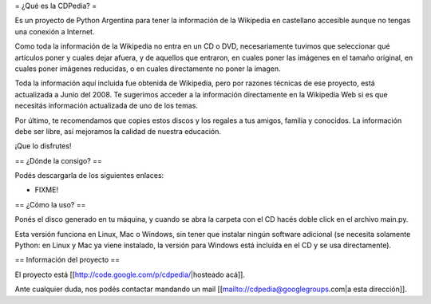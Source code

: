 = ¿Qué es la CDPedia? =

Es un proyecto de Python Argentina para tener la información de la Wikipedia en castellano accesible aunque no tengas una conexión a Internet.

Como toda la información de la Wikipedia no entra en un CD o DVD, necesariamente tuvimos que seleccionar qué artículos poner y cuales dejar afuera, y de aquellos que entraron, en cuales poner las imágenes en el tamaño original, en cuales poner imágenes reducidas, o en cuales directamente no poner la imagen.

Toda la información aquí incluida fue obtenida de Wikipedia, pero por razones técnicas de ese proyecto, está actualizada a Junio del 2008. Te sugerimos acceder a la información directamente en la Wikipedia Web si es que necesitás información actualizada de uno de los temas.

Por último, te recomendamos que copies estos discos y los regales a tus amigos, familia y conocidos. La información debe ser libre, así mejoramos la calidad de nuestra educación.

¡Que lo disfrutes!


== ¿Dónde la consigo? ==

Podés descargarla de los siguientes enlaces:

* FIXME!


== ¿Cómo la uso? ==

Ponés el disco generado en tu máquina, y cuando se abra la carpeta con el CD hacés doble click en el archivo main.py.

Esta versión funciona en Linux, Mac o Windows, sin tener que instalar ningún software adicional (se necesita solamente Python: en Linux y Mac ya viene instalado, la versión para Windows está incluída en el CD y se usa directamente).


== Información del proyecto ==

El proyecto está [[http://code.google.com/p/cdpedia/|hosteado acá]]. 

Ante cualquier duda, nos podés contactar mandando un mail [[mailto://cdpedia@googlegroups.com|a esta dirección]].
